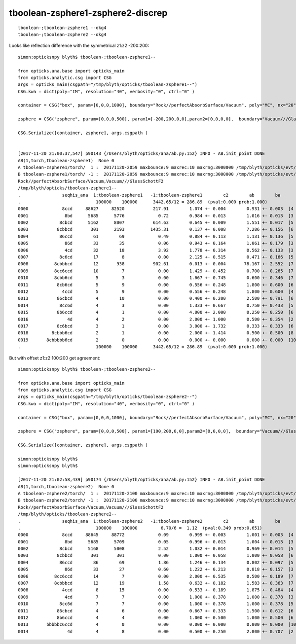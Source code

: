 tboolean-zsphere1-zsphere2-discrep
=====================================

::

    tboolean-;tboolean-zsphere1 --okg4 
    tboolean-;tboolean-zsphere2 --okg4 

    




Looks like reflection difference with the symmetrical z1:z2 -200:200::

    simon:opticksnpy blyth$ tboolean-;tboolean-zsphere1--

    from opticks.ana.base import opticks_main
    from opticks.analytic.csg import CSG  
    args = opticks_main(csgpath="/tmp/blyth/opticks/tboolean-zsphere1--")
    CSG.kwa = dict(poly="IM", resolution="40", verbosity="0", ctrl="0" )

    container = CSG("box", param=[0,0,0,1000], boundary="Rock//perfectAbsorbSurface/Vacuum", poly="MC", nx="20" )

    zsphere = CSG("zsphere", param=[0,0,0,500], param1=[-200,200,0,0],param2=[0,0,0,0],  boundary="Vacuum///GlassSchottF2" )

    CSG.Serialize([container, zsphere], args.csgpath )


    [2017-11-20 21:00:37,547] p90143 {/Users/blyth/opticks/ana/ab.py:152} INFO - AB.init_point DONE
    AB(1,torch,tboolean-zsphere1)  None 0 
    A tboolean-zsphere1/torch/  1 :  20171120-2059 maxbounce:9 maxrec:10 maxrng:3000000 /tmp/blyth/opticks/evt/tboolean-zsphere1/torch/1/fdom.npy () 
    B tboolean-zsphere1/torch/ -1 :  20171120-2059 maxbounce:9 maxrec:10 maxrng:3000000 /tmp/blyth/opticks/evt/tboolean-zsphere1/torch/-1/fdom.npy (recstp) 
    Rock//perfectAbsorbSurface/Vacuum,Vacuum///GlassSchottF2
    /tmp/blyth/opticks/tboolean-zsphere1--
    .                seqhis_ana  1:tboolean-zsphere1   -1:tboolean-zsphere1        c2        ab        ba 
    .                             100000    100000      3442.65/12 = 286.89  (pval:0.000 prob:1.000)  
    0000             8ccd     88627     82520           217.91        1.074 +- 0.004        0.931 +- 0.003  [4 ] TO BT BT SA
    0001              8bd      5685      5776             0.72        0.984 +- 0.013        1.016 +- 0.013  [3 ] TO BR SA
    0002            8cbcd      5162      8007           614.63        0.645 +- 0.009        1.551 +- 0.017  [5 ] TO BT BR BT SA
    0003           8cbbcd       301      2193          1435.31        0.137 +- 0.008        7.286 +- 0.156  [6 ] TO BT BR BR BT SA
    0004            86ccd        61        69             0.49        0.884 +- 0.113        1.131 +- 0.136  [5 ] TO BT BT SC SA
    0005              86d        33        35             0.06        0.943 +- 0.164        1.061 +- 0.179  [3 ] TO SC SA
    0006              4cd        32        18             3.92        1.778 +- 0.314        0.562 +- 0.133  [3 ] TO BT AB
    0007            8c6cd        17         8             0.00        2.125 +- 0.515        0.471 +- 0.166  [5 ] TO BT SC BT SA
    0008          8cbbbcd        12       938           902.61        0.013 +- 0.004       78.167 +- 2.552  [7 ] TO BT BR BR BR BT SA
    0009          8cc6ccd        10         7             0.00        1.429 +- 0.452        0.700 +- 0.265  [7 ] TO BT BT SC BT BT SA
    0010          8cbb6cd         5         3             0.00        1.667 +- 0.745        0.600 +- 0.346  [7 ] TO BT SC BR BR BT SA
    0011           8cb6cd         5         9             0.00        0.556 +- 0.248        1.800 +- 0.600  [6 ] TO BT SC BR BT SA
    0012             4ccd         5         9             0.00        0.556 +- 0.248        1.800 +- 0.600  [4 ] TO BT BT AB
    0013           86cbcd         4        10             0.00        0.400 +- 0.200        2.500 +- 0.791  [6 ] TO BT BR BT SC SA
    0014            8cc6d         4         3             0.00        1.333 +- 0.667        0.750 +- 0.433  [5 ] TO SC BT BT SA
    0015           8b6ccd         4         1             0.00        4.000 +- 2.000        0.250 +- 0.250  [6 ] TO BT BT SC BR SA
    0016               4d         4         2             0.00        2.000 +- 1.000        0.500 +- 0.354  [2 ] TO AB
    0017           8c6bcd         3         1             0.00        3.000 +- 1.732        0.333 +- 0.333  [6 ] TO BT BR SC BT SA
    0018         8cbbb6cd         2         1             0.00        2.000 +- 1.414        0.500 +- 0.500  [8 ] TO BT SC BR BR BR BT SA
    0019       8cbbbbb6cd         2         0             0.00        0.000 +- 0.000        0.000 +- 0.000  [10] TO BT SC BR BR BR BR BR BT SA
    .                             100000    100000      3442.65/12 = 286.89  (pval:0.000 prob:1.000)  




But with offset z1:z2 100:200 get agreement::

    simon:opticksnpy blyth$ tboolean-;tboolean-zsphere2--

    from opticks.ana.base import opticks_main
    from opticks.analytic.csg import CSG  
    args = opticks_main(csgpath="/tmp/blyth/opticks/tboolean-zsphere2--")
    CSG.kwa = dict(poly="IM", resolution="40", verbosity="0", ctrl="0" )

    container = CSG("box", param=[0,0,0,1000], boundary="Rock//perfectAbsorbSurface/Vacuum", poly="MC", nx="20" )

    zsphere = CSG("zsphere", param=[0,0,0,500], param1=[100,200,0,0],param2=[0,0,0,0],  boundary="Vacuum///GlassSchottF2" )

    CSG.Serialize([container, zsphere], args.csgpath )

    simon:opticksnpy blyth$ 
    simon:opticksnpy blyth$ 

    [2017-11-20 21:02:58,439] p90174 {/Users/blyth/opticks/ana/ab.py:152} INFO - AB.init_point DONE
    AB(1,torch,tboolean-zsphere2)  None 0 
    A tboolean-zsphere2/torch/  1 :  20171120-2100 maxbounce:9 maxrec:10 maxrng:3000000 /tmp/blyth/opticks/evt/tboolean-zsphere2/torch/1/fdom.npy () 
    B tboolean-zsphere2/torch/ -1 :  20171120-2100 maxbounce:9 maxrec:10 maxrng:3000000 /tmp/blyth/opticks/evt/tboolean-zsphere2/torch/-1/fdom.npy (recstp) 
    Rock//perfectAbsorbSurface/Vacuum,Vacuum///GlassSchottF2
    /tmp/blyth/opticks/tboolean-zsphere2--
    .                seqhis_ana  1:tboolean-zsphere2   -1:tboolean-zsphere2        c2        ab        ba 
    .                             100000    100000         6.70/6 =  1.12  (pval:0.349 prob:0.651)  
    0000             8ccd     88645     88772             0.09        0.999 +- 0.003        1.001 +- 0.003  [4 ] TO BT BT SA
    0001              8bd      5685      5709             0.05        0.996 +- 0.013        1.004 +- 0.013  [3 ] TO BR SA
    0002            8cbcd      5168      5008             2.52        1.032 +- 0.014        0.969 +- 0.014  [5 ] TO BT BR BT SA
    0003           8cbbcd       301       301             0.00        1.000 +- 0.058        1.000 +- 0.058  [6 ] TO BT BR BR BT SA
    0004            86ccd        86        69             1.86        1.246 +- 0.134        0.802 +- 0.097  [5 ] TO BT BT SC SA
    0005              86d        33        27             0.60        1.222 +- 0.213        0.818 +- 0.157  [3 ] TO SC SA
    0006          8cc6ccd        14         7             0.00        2.000 +- 0.535        0.500 +- 0.189  [7 ] TO BT BT SC BT BT SA
    0007          8cbbbcd        12        19             1.58        0.632 +- 0.182        1.583 +- 0.363  [7 ] TO BT BR BR BR BT SA
    0008             4ccd         8        15             0.00        0.533 +- 0.189        1.875 +- 0.484  [4 ] TO BT BT AB
    0009              4cd         7         7             0.00        1.000 +- 0.378        1.000 +- 0.378  [3 ] TO BT AB
    0010            8cc6d         7         7             0.00        1.000 +- 0.378        1.000 +- 0.378  [5 ] TO SC BT BT SA
    0011           86cbcd         4         6             0.00        0.667 +- 0.333        1.500 +- 0.612  [6 ] TO BT BR BT SC SA
    0012           8b6ccd         4         4             0.00        1.000 +- 0.500        1.000 +- 0.500  [6 ] TO BT BT SC BR SA
    0013       bbbbbc6ccd         4         0             0.00        0.000 +- 0.000        0.000 +- 0.000  [10] TO BT BT SC BT BR BR BR BR BR
    0014               4d         4         8             0.00        0.500 +- 0.250        2.000 +- 0.707  [2 ] TO AB




